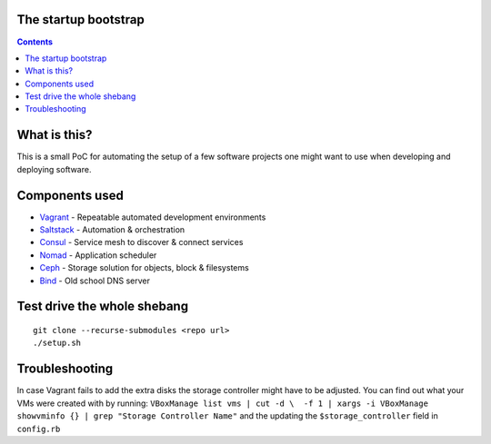 The startup bootstrap
=====================

.. contents::

What is this?
=============

This is a small PoC for automating the setup of a few software projects one might want
to use when developing and deploying software.

Components used
===============

* Vagrant_ - Repeatable automated development environments
* Saltstack_ - Automation & orchestration
* Consul_ - Service mesh to discover & connect services
* Nomad_ - Application scheduler
* Ceph_ - Storage solution for objects, block & filesystems
* Bind_ - Old school DNS server

Test drive the whole shebang
============================

::

  git clone --recurse-submodules <repo url>
  ./setup.sh

Troubleshooting
===============
In case Vagrant fails to add the extra disks the storage controller might have to be adjusted.
You can find out what your VMs were created with by running:
``VBoxManage list vms | cut -d \  -f 1 | xargs -i VBoxManage showvminfo {} | grep "Storage Controller Name"``
and the updating the ``$storage_controller`` field in ``config.rb``

.. _Vagrant: https://www.vagrantup.com/
.. _Saltstack: https://www.saltstack.com/
.. _Consul: https://www.consul.io/
.. _Nomad: https://www.nomadproject.io/
.. _Ceph: https://ceph.com/
.. _Bind: https://www.isc.org/downloads/bind/
